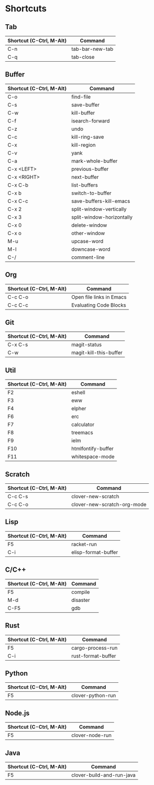 * Shortcuts

** Tab

|--------------------------+-----------------|
| Shortcut (C-Ctrl, M-Alt) | Command         |
|--------------------------+-----------------|
| C-n                      | tab-bar-new-tab |
| C-q                      | tab-close       |
|--------------------------+-----------------|

** Buffer

|--------------------------+---------------------------|
| Shortcut (C-Ctrl, M-Alt) | Command                   |
|--------------------------+---------------------------|
| C-o                      | find-file                 |
| C-s                      | save-buffer               |
| C-w                      | kill-buffer               |
| C-f                      | isearch-forward           |
| C-z                      | undo                      |
| C-c                      | kill-ring-save            |
| C-x                      | kill-region               |
| C-v                      | yank                      |
| C-a                      | mark-whole-buffer         |
| C-x <LEFT>               | previous-buffer           |
| C-x <RIGHT>              | next-buffer               |
| C-x C-b                  | list-buffers              |
| C-x b                    | switch-to-buffer          |
| C-x C-c                  | save-buffers-kill-emacs   |
| C-x 2                    | split-window-vertically   |
| C-x 3                    | split-window-horizontally |
| C-x 0                    | delete-window             |
| C-x o                    | other-window              |
| M-u                      | upcase-word               |
| M-l                      | downcase-word             |
| C-/                      | comment-line              |
|--------------------------+---------------------------|

** Org
|--------------------------+--------------------------|
| Shortcut (C-Ctrl, M-Alt) | Command                  |
|--------------------------+--------------------------|
| C-c C-o                  | Open file links in Emacs |
| C-c C-c                  | Evaluating Code Blocks   |
|--------------------------+--------------------------|

** Git

|--------------------------+------------------------|
| Shortcut (C-Ctrl, M-Alt) | Command                |
|--------------------------+------------------------|
| C-x C-s                  | magit-status           |
| C-w                      | magit-kill-this-buffer |
|--------------------------+------------------------|

** Util

|--------------------------+--------------------|
| Shortcut (C-Ctrl, M-Alt) | Command            |
|--------------------------+--------------------|
| F2                       | eshell             |
| F3                       | eww                |
| F4                       | elpher             |
| F6                       | erc                |
| F7                       | calculator         |
| F8                       | treemacs           |
| F9                       | ielm               |
| F10                      | htmlfontify-buffer |
| F11                      | whitespace-mode    |
|--------------------------+--------------------|

** Scratch

|--------------------------+-----------------------------|
| Shortcut (C-Ctrl, M-Alt) | Command                     |
|--------------------------+-----------------------------|
| C-c C-s                  | clover-new-scratch          |
| C-c C-o                  | clover-new-scratch-org-mode |
|--------------------------+-----------------------------|

** Lisp

|--------------------------+---------------------|
| Shortcut (C-Ctrl, M-Alt) | Command             |
|--------------------------+---------------------|
| F5                       | racket-run          |
| C-i                      | elisp-format-buffer |
|--------------------------+---------------------|

** C/C++

|--------------------------+----------|
| Shortcut (C-Ctrl, M-Alt) | Command  |
|--------------------------+----------|
| F5                       | compile  |
| M-d                      | disaster |
| C-F5                     | gdb      |
|--------------------------+----------|

** Rust

|--------------------------+--------------------|
| Shortcut (C-Ctrl, M-Alt) | Command            |
|--------------------------+--------------------|
| F5                       | cargo-process-run  |
| C-i                      | rust-format-buffer |
|--------------------------+--------------------|

** Python

|--------------------------+-------------------|
| Shortcut (C-Ctrl, M-Alt) | Command           |
|--------------------------+-------------------|
| F5                       | clover-python-run |
|--------------------------+-------------------|

** Node.js

|--------------------------+-----------------|
| Shortcut (C-Ctrl, M-Alt) | Command         |
|--------------------------+-----------------|
| F5                       | clover-node-run |
|--------------------------+-----------------|

** Java

|--------------------------+---------------------------|
| Shortcut (C-Ctrl, M-Alt) | Command                   |
|--------------------------+---------------------------|
| F5                       | clover-build-and-run-java |
|--------------------------+---------------------------|
